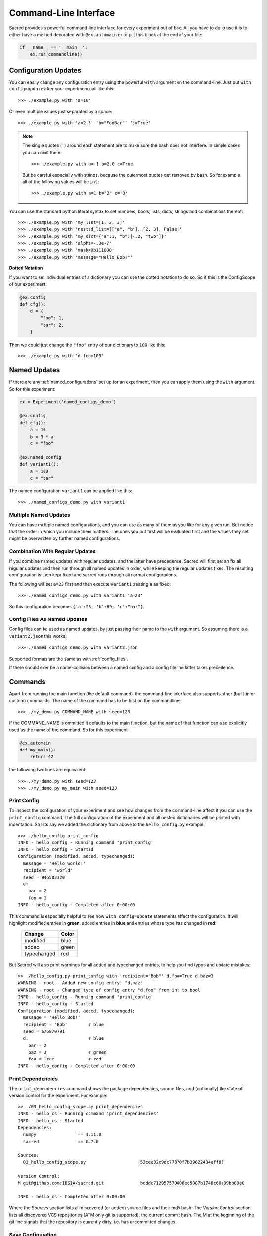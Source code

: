 Command-Line Interface
**********************

Sacred provides a powerful command-line interface for every experiment out of
box. All you have to do to use it is to either have a method decorated with
``@ex.automain`` or to put this block at the end of your file:

.. code-block:: python

    if __name__ == '__main__':
        ex.run_commandline()


Configuration Updates
=====================
You can easily change any configuration entry using the powerful
``with`` argument on the command-line. Just put ``with config=update`` after
your experiment call like this::

    >>> ./example.py with 'a=10'

Or even multiple values just separated by a space::

    >>> ./example.py with 'a=2.3' 'b="FooBar"' 'c=True'


.. note::
    The single quotes (``'``) around each statement are to make sure the bash
    does not interfere. In simple cases you can omit them::

       >>> ./example.py with a=-1 b=2.0 c=True

    But be careful especially with strings, because the outermost quotes get
    removed by bash.
    So for example all of the following values will be ``int``::

       >>> ./example.py with a=1 b="2" c='3'


You can use the standard python literal syntax to set numbers, bools, lists,
dicts, strings and combinations thereof::

    >>> ./example.py with 'my_list=[1, 2, 3]'
    >>> ./example.py with 'nested_list=[["a", "b"], [2, 3], False]'
    >>> ./example.py with 'my_dict={"a":1, "b":[-.2, "two"]}'
    >>> ./example.py with 'alpha=-.3e-7'
    >>> ./example.py with 'mask=0b111000'
    >>> ./example.py with 'message="Hello Bob!"'

**Dotted Notation**

If you want to set individual entries of a dictionary you can use the dotted
notation to do so. So if this is the ConfigScope of our experiment:

.. code-block:: python

    @ex.config
    def cfg():
        d = {
            "foo": 1,
            "bar": 2,
        }

Then we could just change the ``"foo"`` entry of our dictionary to ``100`` like
this::

    >>> ./example.py with 'd.foo=100'

Named Updates
=============
If there are any :ref:`named_configurations` set up for an experiment, then you
can apply them using the ``with`` argument. So for this experiment:

.. code-block:: python

    ex = Experiment('named_configs_demo')

    @ex.config
    def cfg():
        a = 10
        b = 3 * a
        c = "foo"

    @ex.named_config
    def variant1():
        a = 100
        c = "bar"

The named configuration ``variant1`` can be applied like this::

    >>> ./named_configs_demo.py with variant1


Multiple Named Updates
----------------------
You can have multiple named configurations, and you can use as many of them
as you like for any given run. But notice that the order in which you
include them matters: The ones you put first will be evaluated first and
the values they set might be overwritten by further named configurations.

Combination With Regular Updates
--------------------------------
If you combine named updates with regular updates, and the latter have
precedence. Sacred will first set an fix all regular updates and then run
through all named updates in order, while keeping the regular updates fixed.
The resulting configuration is then kept fixed and sacred runs through all
normal configurations.

The following will set ``a=23`` first and then execute ``variant1`` treating
``a`` as fixed::

    >>> ./named_configs_demo.py with variant1 'a=23'

So this configuration becomes ``{'a':23, 'b':69, 'c':"bar"}``.

Config Files As Named Updates
-----------------------------
Config files can be used as named updates, by just passing their name to the
``with`` argument. So assuming there is a ``variant2.json`` this works::

    >>> ./named_configs_demo.py with variant2.json

Supported formats are the same as with :ref:`config_files`.

If there should ever be a name-collision between a named config and a config
file the latter takes precedence.

Commands
========

Apart from running the main function (the default command), the command-line
interface also supports other (built-in or custom) commands.
The name of the command has to be first on the commandline::

    >>> ./my_demo.py COMMAND_NAME with seed=123

If the COMMAND_NAME is ommitted it defaults to the main function, but the name
of that function can also explicitly used as the name of the command.
So for this experiment

.. code-block:: python

    @ex.automain
    def my_main():
        return 42

the following two lines are equivalent::

    >>> ./my_demo.py with seed=123
    >>> ./my_demo.py my_main with seed=123

.. _print_config:

Print Config
------------

To inspect the configuration of your experiment and see how changes from the
command-line affect it you can use the ``print_config`` command. The full
configuration of the experiment and all nested dictionaries will be printed with
indentation. So lets say we added the dictionary from above to the
``hello_config.py`` example::

    >>> ./hello_config print_config
    INFO - hello_config - Running command 'print_config'
    INFO - hello_config - Started
    Configuration (modified, added, typechanged):
      message = 'Hello world!'
      recipient = 'world'
      seed = 946502320
      d:
        bar = 2
        foo = 1
    INFO - hello_config - Completed after 0:00:00

This command is especially helpful to see how ``with config=update`` statements
affect the configuration. It will highlight modified entries in **green**, added
entries in **blue** and entries whose type has changed in **red**:

    ===========  =====
    Change       Color
    ===========  =====
    modified     blue
    added        green
    typechanged  red
    ===========  =====

But Sacred will also print warnings for all added and typechanged entries, to
help you find typos and update mistakes::

    >> ./hello_config.py print_config with 'recipient="Bob"' d.foo=True d.baz=3
    WARNING - root - Added new config entry: "d.baz"
    WARNING - root - Changed type of config entry "d.foo" from int to bool
    INFO - hello_config - Running command 'print_config'
    INFO - hello_config - Started
    Configuration (modified, added, typechanged):
      message = 'Hello Bob!'
      recipient = 'Bob'        # blue
      seed = 676870791
      d:                       # blue
        bar = 2
        baz = 3                # green
        foo = True             # red
    INFO - hello_config - Completed after 0:00:00


.. _print_dependencies:

Print Dependencies
------------------

The ``print_dependencies`` command shows the package dependencies, source files,
and (optionally) the state of version control for the experiment. For example::

    >> ./03_hello_config_scope.py print_dependencies
    INFO - hello_cs - Running command 'print_dependencies'
    INFO - hello_cs - Started
    Dependencies:
      numpy                == 1.11.0
      sacred               == 0.7.0

    Sources:
      03_hello_config_scope.py                     53cee32c9dc77870f7b39622434aff85

    Version Control:
    M git@github.com:IDSIA/sacred.git              bcdde712957570606ec5087b1748c60a89bb89e0

    INFO - hello_cs - Completed after 0:00:00

Where the *Sources* section lists all discovered (or added) source files and their
md5 hash.
The *Version Control* section lists all discovered VCS repositories
(ATM only git is supported), the current commit hash.
The M at the beginning of the git line signals that the repository is currently
dirty, i.e. has uncommitted changes.


.. _save_config:

Save Configuration
------------------

Use the ``save_config`` command for saving the current/updated configuration
into a file::

    ./03_hello_config_scope.py save_config with recipient=Bob

This will store a file called ``config.json`` with the following content::

    {
      "message": "Hello Bob!",
      "recipient": "Bob",
      "seed": 151625947
    }

The filename can be configured by setting ``config_filename`` like this::

    ./03_hello_config_scope.py save_config with recipient=Bob config_filename=mine.yaml

The format for exporting the config is inferred from the filename and can be
any format supported for :ref:`config files <config_files>`.


Custom Commands
---------------
If you just run an experiment file it will execute the default command, that
is the method you decorated with ``@ex.main`` or ``@ex.automain``. But you
can also add other commands to the experiment by using ``@ex.command``:

.. code-block:: python

    from sacred import Experiment

    ex = Experiment('custom_command')

    @ex.command
    def scream():
        """
        scream, and shout, and let it all out ...
        """
        print('AAAaaaaaaaahhhhhh...')

    # ...

This command can then be run like this::

    >> ./custom_command.py scream
    INFO - custom_command - Running command 'scream'
    INFO - custom_command - Started
    AAAaaaaaaaahhhhhh...
    INFO - custom_command - Completed after 0:00:00

It will also show up in the usage message and you can get the signature and
the docstring by passing it to help::

    >> ./custom_command.py help scream

    scream()
        scream, and shout, and let it all out ...

Commands are of course also captured functions, so you can take arguments that
will get filled in from the config, and you can use ``with config=update`` to
change parameters from the command-line:

.. code-block:: python

    @ex.command
    def greet(name):
        """
        Print a simple greet message.
        """
        print('Hello %s!' % name)

And call it like this::

    >> ./custom_command.py greet with 'name="Bob"'
    INFO - custom_command - Running command 'scream'
    INFO - custom_command - Started
    Hello Bob!
    INFO - custom_command - Completed after 0:00:00

Like other :ref:`captured_functions`, commands also accept the ``prefix``
keyword-argument.

Many commands like ``print_config`` are helper functions, and should not
trigger observers. This can be accomplished by passing ``unobserved=True`` to
the decorator:

.. code-block:: python

    @ex.command(unobserved=True)
    def helper(name):
        print('Running this command will not result in a DB entry!')


Flags
=====

Help
----

+------------+-----------------------------+
| ``-h``     |  print usage                |
+------------+                             |
| ``--help`` |                             |
+------------+-----------------------------+

This prints a help/usage message for your experiment.
It is equivalent to typing just ``help``.

.. _comment_flag:

Comment
-------

+-----------------------+-----------------------------+
| ``-c COMMENT``        |  add a comment to this run  |
+-----------------------+                             |
| ``--comment COMMENT`` |                             |
+-----------------------+-----------------------------+

The ``COMMENT`` can be any text and will be stored with the run.

Logging Level
-------------

+----------------------+-----------------------------+
| ``-l LEVEL``         |  control the logging level  |
+----------------------+                             |
| ``--loglevel=LEVEL`` |                             |
+----------------------+-----------------------------+

With this flag you can adjust the logging level.

+----------+---------------+
| Level    | Numeric value |
+==========+===============+
| CRITICAL | 50            |
+----------+---------------+
| ERROR    | 40            |
+----------+---------------+
| WARNING  | 30            |
+----------+---------------+
| INFO     | 20            |
+----------+---------------+
| DEBUG    | 10            |
+----------+---------------+
| NOTSET   | 0             |
+----------+---------------+

See :ref:`log_levels` for more details.

MongoDB Observer
----------------

+-------------------+--------------------------+
| ``-m DB``         |  add a MongoDB observer  |
+-------------------+                          |
| ``--mongo_db=DB`` |                          |
+-------------------+--------------------------+


This flag can be used to add a MongoDB observer to your experiment. ``DB`` must
be of the form ``[host:port:]db_name[.collection][!priority]``.

See :ref:`mongo_observer` for more details.


FileStorage Observer
--------------------

+----------------------------+------------------------------+
| ``-F BASEDIR``             |  add a file storage observer |
+----------------------------+                              |
| ``--file_storage=BASEDIR`` |                              |
+----------------------------+------------------------------+


This flag can be used to add a file-storage observer to your experiment.
``BASEDIR`` specifies the directory the observer will use to store its files.

See :ref:`file_observer` for more details.


TinyDB Observer
---------------

+-----------------------+------------------------------+
| ``-t BASEDIR``        |  add a TinyDB observer       |
+-----------------------+                              |
| ``--tiny_db=BASEDIR`` |                              |
+-----------------------+------------------------------+


This flag can be used to add a TinyDB observer to your experiment.
``BASEDIR`` specifies the directory the observer will use to store its files.

See :ref:`tinydb_observer` for more details.

.. note::
    For this flag to work you need to have the
    `tinydb <http://tinydb.readthedocs.io>`_,
    `tinydb-serialization <https://github.com/msiemens/tinydb-serialization>`_,
    and `hashfs <https://github.com/dgilland/hashfs>`_ packages installed.


SQL Observer
------------

+------------------+--------------------------+
| ``-s DB_URL``    |  add a SQL observer      |
+------------------+                          |
| ``--sql=DB_URL`` |                          |
+------------------+--------------------------+


This flag can be used to add a SQL observer to your experiment.
``DB_URL`` must be parseable by the `sqlalchemy <http://www.sqlalchemy.org/>`_
package, which is typically means being of the form
``dialect://username:password@host:port/database`` (see their
`documentation <http://docs.sqlalchemy.org/en/latest/core/engines.html#database-urls>`_
for more detail).

.. note::
    For this flag to work you need to have the
    `sqlalchemy <http://www.sqlalchemy.org/>`_ package installed.

See :ref:`mongo_observer` for more details.


Debug Mode
----------

+-------------------+-------------------------------+
| ``-d``            |  don't filter the stacktrace  |
+-------------------+                               |
| ``--debug``       |                               |
+-------------------+-------------------------------+

This flag deactivates the stacktrace filtering. You should usually not need
this. It is mainly used for debugging experiments using a debugger
(see :ref:`debugging`).


PDB Debugging
-------------

+-------------------+----------------------------------------------------+
| ``-D``            |  Enter post-mortem debugging with pdb on failure.  |
+-------------------+                                                    |
| ``--pdb``         |                                                    |
+-------------------+----------------------------------------------------+

If this flag is set and an exception occurs, sacred automatically starts a
``pdb`` post-mortem debugger to investigate the error and interact with the
stack (see :ref:`debugging`).

Beat Interval
-------------

+-----------------------------------------+-----------------------------------------------+
| ``-b BEAT_INTERVAL``                    |  set the interval between heartbeat events    |
+-----------------------------------------+                                               |
| ``--beat_interval=BEAT_INTERVAL``       |                                               |
+-----------------------------------------+-----------------------------------------------+

A running experiment regularly fires a :ref:`heartbeat` event to synchronize
the ``info`` dict (see :ref:`custom_info`).
This flag can be used to change the interval from 10 sec (default) to
``BEAT_INTERVAL`` sec.


Unobserved
----------

+------------------+--------------------------------------+
| ``-u``           |  Ignore all observers for this run.  |
+------------------+                                      |
| ``--unobserved`` |                                      |
+------------------+--------------------------------------+

If this flag is set, sacred will remove all observers from the current run and
also silence the warning for having no observers. This is useful for some quick
tests or debugging runs.


.. _cmdline_queue:

Queue
-----

+---------------+-----------------------------------------+
| ``-q``        |  Only queue this run, do not start it.  |
+---------------+                                         |
| ``--queue``   |                                         |
+---------------+-----------------------------------------+

Instead of running the experiment, this will only create an entry in the
database (or where the observers put it) with the status ``QUEUED``.
This entry will contain all the information about the experiment and the
configuration. But the experiment will not be run. This can be useful to have
some distributed workers fetch and start the queued up runs.

.. _cmdline_priority:

Priority
--------

+---------------+-----------------------------------------+
| ``-p``        |  Only queue this run, do not start it.  |
+---------------+                                         |
| ``--queue``   |                                         |
+---------------+-----------------------------------------+



.. _cmdline_enforce_clean:

Enforce Clean
-------------
+---------------------+----------------------------------------------------+
| ``-e``              |  Fail if any version control repository is dirty.  |
+---------------------+                                                    |
| ``--enforce_clean`` |                                                    |
+---------------------+----------------------------------------------------+

This flag can be used to enforce that experiments are only being run on a clean
repository, i.e. with no uncommitted changes.

.. note::
    For this flag to work you need to have the
    `GitPython <https://github.com/gitpython-developers/GitPython>`_
    package installed.


.. _cmdline_print_config:

Print Config
------------
+-------------------------+---------------------------------------------------+
| ``-P PRIORITY``         |  Always print the config first.                   |
+-------------------------+                                                   |
| ``--priority=PRIORITY`` |                                                   |
+-------------------------+---------------------------------------------------+

If this flag is set, sacred will always print the current configuration
including modifications (like the :ref:`print_config` command) before running
the main method.


Name
----
+-----------------+---------------------------------------------------+
| ``-n NAME``     |  Set the name for this run.                       |
+-----------------+                                                   |
| ``--name=NAME`` |                                                   |
+-----------------+---------------------------------------------------+

This option changes the name of the experiment before starting the run.

.. _cmdline_capture:

Capture Mode
------------
+----------------------------+------------------------------------------------------+
| ``-C CAPTURE_MODE``        |  Control the way stdout and stderr are captured.     |
+----------------------------+                                                      |
| ``--capture=CAPTURE_MODE`` |                                                      |
+----------------------------+------------------------------------------------------+

This option controls how sacred captures outputs to stdout and stderr.
Possible values for ``CAPTURE_MODE`` are ``no``, ``sys`` (default under Windows),
or ``fd`` (default for Linux/OSX). For more information see :ref:`here <capturing>`.



Custom Flags
============
It is possible to add custom flags to an experiment by inheriting from
``sacred.commandline_option.CommandLineOption`` like this:

.. code-block:: python

    from sacred.commandline_option import CommandLineOption

    class OwnFlag(CommandLineOption):
    """ This is my personal flag """

        @classmethod
        def apply(cls, args, run):
            # useless feature: add some string to the info dict
            run.info['some'] = 'prepopulation of the info dict'


The name of the flag is taken from the class name and here would be
``-o``/``-own_flag``. The short flag can be customized by setting a
``short_flag`` class variable. The documentation for the flag is taken from
the docstring. The ``apply`` method of that class is called after the ``Run``
object has been created, but before it has been started.

In this case the ``args`` parameter will be always be ``True``. But it is also
possible to add a flag which takes an argument, by specifying the ``arg``
and ``arg_description`` class variables:

.. code-block:: python

    from sacred.commandline_option import CommandLineOption

    class ImprovedFlag(CommandLineOption):
    """ This is my even better personal flag """

        short_flag = 'q'
        arg = 'MESSAGE'
        arg_description = 'The cool message that gets saved to info'

        @classmethod
        def apply(cls, args, run):
            run.info['some'] = args

Here the flag would be ``-q MESSAGE`` / ``-improved_flag=MESSAGE`` and
the ``args`` parameter of the ``apply`` function would contain the
``MESSAGE`` as a string.
